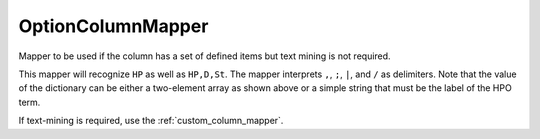 .. _option_column_mapper:

==================
OptionColumnMapper
==================

Mapper to be used if the column has a set of defined items but text mining is not required.

.. code-block:: python
  :linenos:

  other_d = {
    "HP": ["High palate", "HP:0000218"],
    "D": ["Dolichocephaly", "HP:0000268"],
    "En": ["Deeply set eye", "HP:0000490"], # i.e., Enophthalmus
    "DE": ["Dural ectasia", "HP:0100775"],
    "St": ["Striae distensae", "HP:0001065"]
  }
  otherMapper = OptionColumnMapper(concept_recognizer=hpo_cr, option_d=other_d)

This mapper will recognize ``HP`` as well as ``HP,D,St``. The mapper interprets
``,``,  ``;``, ``|``, and ``/`` as delimiters. Note that the value of the dictionary
can be either a two-element array as shown above or a simple string that must be the
label of the HPO term.

If text-mining is required, use the :ref:`custom_column_mapper`.
